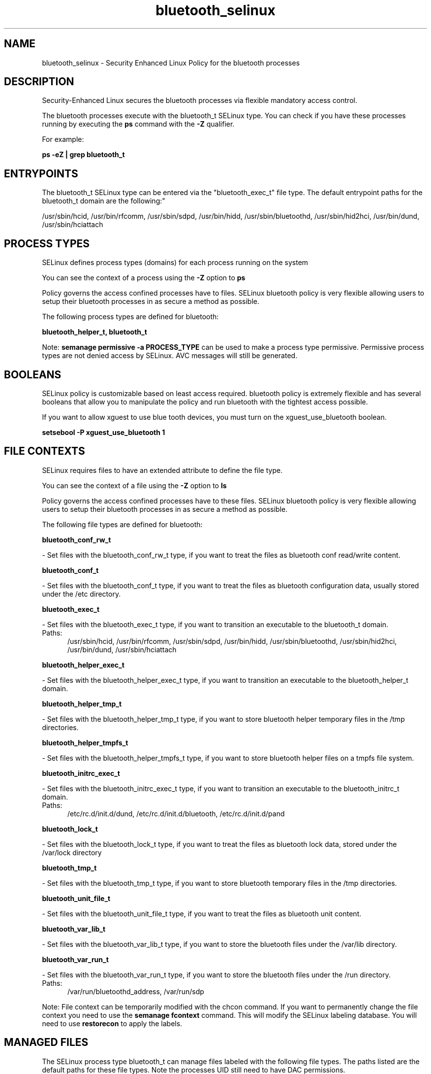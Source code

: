 .TH  "bluetooth_selinux"  "8"  "bluetooth" "dwalsh@redhat.com" "bluetooth SELinux Policy documentation"
.SH "NAME"
bluetooth_selinux \- Security Enhanced Linux Policy for the bluetooth processes
.SH "DESCRIPTION"

Security-Enhanced Linux secures the bluetooth processes via flexible mandatory access control.

The bluetooth processes execute with the bluetooth_t SELinux type. You can check if you have these processes running by executing the \fBps\fP command with the \fB\-Z\fP qualifier. 

For example:

.B ps -eZ | grep bluetooth_t


.SH "ENTRYPOINTS"

The bluetooth_t SELinux type can be entered via the "bluetooth_exec_t" file type.  The default entrypoint paths for the bluetooth_t domain are the following:"

/usr/sbin/hcid, /usr/bin/rfcomm, /usr/sbin/sdpd, /usr/bin/hidd, /usr/sbin/bluetoothd, /usr/sbin/hid2hci, /usr/bin/dund, /usr/sbin/hciattach
.SH PROCESS TYPES
SELinux defines process types (domains) for each process running on the system
.PP
You can see the context of a process using the \fB\-Z\fP option to \fBps\bP
.PP
Policy governs the access confined processes have to files. 
SELinux bluetooth policy is very flexible allowing users to setup their bluetooth processes in as secure a method as possible.
.PP 
The following process types are defined for bluetooth:

.EX
.B bluetooth_helper_t, bluetooth_t 
.EE
.PP
Note: 
.B semanage permissive -a PROCESS_TYPE 
can be used to make a process type permissive. Permissive process types are not denied access by SELinux. AVC messages will still be generated.

.SH BOOLEANS
SELinux policy is customizable based on least access required.  bluetooth policy is extremely flexible and has several booleans that allow you to manipulate the policy and run bluetooth with the tightest access possible.


.PP
If you want to allow xguest to use blue tooth devices, you must turn on the xguest_use_bluetooth boolean.

.EX
.B setsebool -P xguest_use_bluetooth 1
.EE

.SH FILE CONTEXTS
SELinux requires files to have an extended attribute to define the file type. 
.PP
You can see the context of a file using the \fB\-Z\fP option to \fBls\bP
.PP
Policy governs the access confined processes have to these files. 
SELinux bluetooth policy is very flexible allowing users to setup their bluetooth processes in as secure a method as possible.
.PP 
The following file types are defined for bluetooth:


.EX
.PP
.B bluetooth_conf_rw_t 
.EE

- Set files with the bluetooth_conf_rw_t type, if you want to treat the files as bluetooth conf read/write content.


.EX
.PP
.B bluetooth_conf_t 
.EE

- Set files with the bluetooth_conf_t type, if you want to treat the files as bluetooth configuration data, usually stored under the /etc directory.


.EX
.PP
.B bluetooth_exec_t 
.EE

- Set files with the bluetooth_exec_t type, if you want to transition an executable to the bluetooth_t domain.

.br
.TP 5
Paths: 
/usr/sbin/hcid, /usr/bin/rfcomm, /usr/sbin/sdpd, /usr/bin/hidd, /usr/sbin/bluetoothd, /usr/sbin/hid2hci, /usr/bin/dund, /usr/sbin/hciattach

.EX
.PP
.B bluetooth_helper_exec_t 
.EE

- Set files with the bluetooth_helper_exec_t type, if you want to transition an executable to the bluetooth_helper_t domain.


.EX
.PP
.B bluetooth_helper_tmp_t 
.EE

- Set files with the bluetooth_helper_tmp_t type, if you want to store bluetooth helper temporary files in the /tmp directories.


.EX
.PP
.B bluetooth_helper_tmpfs_t 
.EE

- Set files with the bluetooth_helper_tmpfs_t type, if you want to store bluetooth helper files on a tmpfs file system.


.EX
.PP
.B bluetooth_initrc_exec_t 
.EE

- Set files with the bluetooth_initrc_exec_t type, if you want to transition an executable to the bluetooth_initrc_t domain.

.br
.TP 5
Paths: 
/etc/rc\.d/init\.d/dund, /etc/rc\.d/init\.d/bluetooth, /etc/rc\.d/init\.d/pand

.EX
.PP
.B bluetooth_lock_t 
.EE

- Set files with the bluetooth_lock_t type, if you want to treat the files as bluetooth lock data, stored under the /var/lock directory


.EX
.PP
.B bluetooth_tmp_t 
.EE

- Set files with the bluetooth_tmp_t type, if you want to store bluetooth temporary files in the /tmp directories.


.EX
.PP
.B bluetooth_unit_file_t 
.EE

- Set files with the bluetooth_unit_file_t type, if you want to treat the files as bluetooth unit content.


.EX
.PP
.B bluetooth_var_lib_t 
.EE

- Set files with the bluetooth_var_lib_t type, if you want to store the bluetooth files under the /var/lib directory.


.EX
.PP
.B bluetooth_var_run_t 
.EE

- Set files with the bluetooth_var_run_t type, if you want to store the bluetooth files under the /run directory.

.br
.TP 5
Paths: 
/var/run/bluetoothd_address, /var/run/sdp

.PP
Note: File context can be temporarily modified with the chcon command.  If you want to permanently change the file context you need to use the 
.B semanage fcontext 
command.  This will modify the SELinux labeling database.  You will need to use
.B restorecon
to apply the labels.

.SH "MANAGED FILES"

The SELinux process type bluetooth_t can manage files labeled with the following file types.  The paths listed are the default paths for these file types.  Note the processes UID still need to have DAC permissions.

.br
.B bluetooth_conf_rw_t

	/etc/bluetooth/link_key
.br

.br
.B bluetooth_lock_t


.br
.B bluetooth_tmp_t


.br
.B bluetooth_var_lib_t

	/var/lib/bluetooth(/.*)?
.br

.br
.B bluetooth_var_run_t

	/var/run/sdp
.br
	/var/run/bluetoothd_address
.br

.br
.B usbfs_t


.SH NSSWITCH DOMAIN

.PP
If you want to allow users to resolve user passwd entries directly from ldap rather then using a sssd serve for the bluetooth_t, bluetooth_helper_t, you must turn on the authlogin_nsswitch_use_ldap boolean.

.EX
.B setsebool -P authlogin_nsswitch_use_ldap 1
.EE

.PP
If you want to allow confined applications to run with kerberos for the bluetooth_t, bluetooth_helper_t, you must turn on the kerberos_enabled boolean.

.EX
.B setsebool -P kerberos_enabled 1
.EE

.SH "COMMANDS"
.B semanage fcontext
can also be used to manipulate default file context mappings.
.PP
.B semanage permissive
can also be used to manipulate whether or not a process type is permissive.
.PP
.B semanage module
can also be used to enable/disable/install/remove policy modules.

.B semanage boolean
can also be used to manipulate the booleans

.PP
.B system-config-selinux 
is a GUI tool available to customize SELinux policy settings.

.SH AUTHOR	
This manual page was auto-generated by genman.py.

.SH "SEE ALSO"
selinux(8), bluetooth(8), semanage(8), restorecon(8), chcon(1)
, setsebool(8), bluetooth_helper_selinux(8)